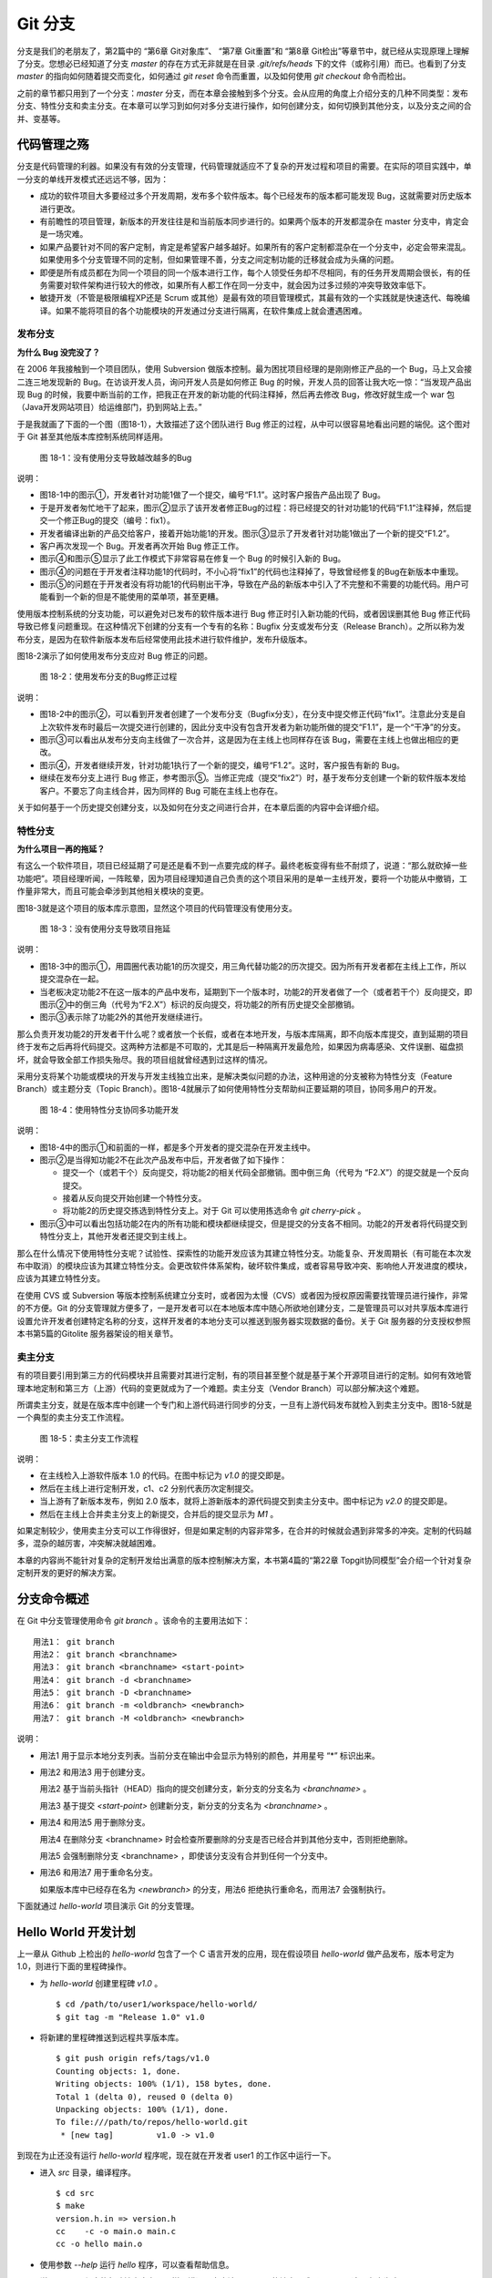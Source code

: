 Git 分支
********

分支是我们的老朋友了，第2篇中的 “第6章 Git对象库”、 “第7章 Git重置”和 “第8章 Git检出”等章节中，就已经从实现原理上理解了分支。您想必已经知道了分支 `master` 的存在方式无非就是在目录 `.git/refs/heads` 下的文件（或称引用）而已。也看到了分支 `master` 的指向如何随着提交而变化，如何通过 `git reset` 命令而重置，以及如何使用 `git checkout` 命令而检出。

之前的章节都只用到了一个分支：`master` 分支，而在本章会接触到多个分支。会从应用的角度上介绍分支的几种不同类型：发布分支、特性分支和卖主分支。在本章可以学习到如何对多分支进行操作，如何创建分支，如何切换到其他分支，以及分支之间的合并、变基等。

代码管理之殇
============

分支是代码管理的利器。如果没有有效的分支管理，代码管理就适应不了复杂的开发过程和项目的需要。在实际的项目实践中，单一分支的单线开发模式还远远不够，因为：

* 成功的软件项目大多要经过多个开发周期，发布多个软件版本。每个已经发布的版本都可能发现 Bug，这就需要对历史版本进行更改。

* 有前瞻性的项目管理，新版本的开发往往是和当前版本同步进行的。如果两个版本的开发都混杂在 master 分支中，肯定会是一场灾难。

* 如果产品要针对不同的客户定制，肯定是希望客户越多越好。如果所有的客户定制都混杂在一个分支中，必定会带来混乱。如果使用多个分支管理不同的定制，但如果管理不善，分支之间定制功能的迁移就会成为头痛的问题。

* 即便是所有成员都在为同一个项目的同一个版本进行工作，每个人领受任务却不尽相同，有的任务开发周期会很长，有的任务需要对软件架构进行较大的修改，如果所有人都工作在同一分支中，就会因为过多过频的冲突导致效率低下。

* 敏捷开发（不管是极限编程XP还是 Scrum 或其他）是最有效的项目管理模式，其最有效的一个实践就是快速迭代、每晚编译。如果不能将项目的各个功能模块的开发通过分支进行隔离，在软件集成上就会遭遇困难。

发布分支
--------

**为什么 Bug 没完没了？**

在 2006 年我接触到一个项目团队，使用 Subversion 做版本控制。最为困扰项目经理的是刚刚修正产品的一个 Bug，马上又会接二连三地发现新的 Bug。在访谈开发人员，询问开发人员是如何修正 Bug 的时候，开发人员的回答让我大吃一惊：“当发现产品出现 Bug 的时候，我要中断当前的工作，把我正在开发的新功能的代码注释掉，然后再去修改 Bug，修改好就生成一个 war 包（Java开发网站项目）给运维部门，扔到网站上去。”

于是我就画了下面的一个图（图18-1），大致描述了这个团队进行 Bug 修正的过程，从中可以很容易地看出问题的端倪。这个图对于 Git 甚至其他版本库控制系统同样适用。

.. figure:: images/git-harmony/branch-release-branch-question.png
   :scale: 80

   图 18-1：没有使用分支导致越改越多的Bug


说明：

* 图18-1中的图示①，开发者针对功能1做了一个提交，编号“F1.1”。这时客户报告产品出现了 Bug。

* 于是开发者匆忙地干了起来，图示②显示了该开发者修正Bug的过程：将已经提交的针对功能1的代码“F1.1”注释掉，然后提交一个修正Bug的提交（编号：fix1）。

* 开发者编译出新的产品交给客户，接着开始功能1的开发。图示③显示了开发者针对功能1做出了一个新的提交“F1.2”。

* 客户再次发现一个 Bug。开发者再次开始 Bug 修正工作。

* 图示④和图示⑤显示了此工作模式下非常容易在修复一个 Bug 的时候引入新的 Bug。

* 图示④的问题在于开发者注释功能1的代码时，不小心将“fix1”的代码也注释掉了，导致曾经修复的Bug在新版本中重现。

* 图示⑤的问题在于开发者没有将功能1的代码剔出干净，导致在产品的新版本中引入了不完整和不需要的功能代码。用户可能看到一个新的但是不能使用的菜单项，甚至更糟。

使用版本控制系统的分支功能，可以避免对已发布的软件版本进行 Bug 修正时引入新功能的代码，或者因误删其他 Bug 修正代码导致已修复问题重现。在这种情况下创建的分支有一个专有的名称：Bugfix 分支或发布分支（Release Branch）。之所以称为发布分支，是因为在软件新版本发布后经常使用此技术进行软件维护，发布升级版本。

图18-2演示了如何使用发布分支应对 Bug 修正的问题。

.. figure:: images/git-harmony/branch-release-branch-answer.png
   :scale: 80

   图 18-2：使用发布分支的Bug修正过程

说明：

* 图18-2中的图示②，可以看到开发者创建了一个发布分支（Bugfix分支），在分支中提交修正代码“fix1”。注意此分支是自上次软件发布时最后一次提交进行创建的，因此分支中没有包含开发者为新功能所做的提交“F1.1”，是一个“干净”的分支。

* 图示③可以看出从发布分支向主线做了一次合并，这是因为在主线上也同样存在该 Bug，需要在主线上也做出相应的更改。

* 图示④，开发者继续开发，针对功能1执行了一个新的提交，编号“F1.2”。这时，客户报告有新的 Bug。

* 继续在发布分支上进行 Bug 修正，参考图示⑤。当修正完成（提交“fix2”）时，基于发布分支创建一个新的软件版本发给客户。不要忘了向主线合并，因为同样的 Bug 可能在主线上也存在。

关于如何基于一个历史提交创建分支，以及如何在分支之间进行合并，在本章后面的内容中会详细介绍。

特性分支
--------

**为什么项目一再的拖延？**

有这么一个软件项目，项目已经延期了可是还是看不到一点要完成的样子。最终老板变得有些不耐烦了，说道：“那么就砍掉一些功能吧”。项目经理听闻，一阵眩晕，因为项目经理知道自己负责的这个项目采用的是单一主线开发，要将一个功能从中撤销，工作量非常大，而且可能会牵涉到其他相关模块的变更。

图18-3就是这个项目的版本库示意图，显然这个项目的代码管理没有使用分支。

.. figure:: images/git-harmony/branch-feature-branch-question.png
   :scale: 100

   图 18-3：没有使用分支导致项目拖延

说明：

* 图18-3中的图示①，用圆圈代表功能1的历次提交，用三角代替功能2的历次提交。因为所有开发者都在主线上工作，所以提交混杂在一起。

* 当老板决定功能2不在这一版本的产品中发布，延期到下一个版本时，功能2的开发者做了一个（或者若干个）反向提交，即图示②中的倒三角（代号为“F2.X”）标识的反向提交，将功能2的所有历史提交全部撤销。

* 图示③表示除了功能2外的其他开发继续进行。

那么负责开发功能2的开发者干什么呢？或者放一个长假，或者在本地开发，与版本库隔离，即不向版本库提交，直到延期的项目终于发布之后再将代码提交。这两种方法都是不可取的，尤其是后一种隔离开发最危险，如果因为病毒感染、文件误删、磁盘损坏，就会导致全部工作损失殆尽。我的项目组就曾经遇到过这样的情况。

采用分支将某个功能或模块的开发与开发主线独立出来，是解决类似问题的办法，这种用途的分支被称为特性分支（Feature Branch）或主题分支（Topic Branch）。图18-4就展示了如何使用特性分支帮助纠正要延期的项目，协同多用户的开发。

.. figure:: images/git-harmony/branch-feature-branch-answer.png
   :scale: 100

   图 18-4：使用特性分支协同多功能开发

说明：

* 图18-4中的图示①和前面的一样，都是多个开发者的提交混杂在开发主线中。

* 图示②是当得知功能2不在此次产品发布中后，开发者做了如下操作： 

  - 提交一个（或若干个）反向提交，将功能2的相关代码全部撤销。图中倒三角（代号为 “F2.X”）的提交就是一个反向提交。
  - 接着从反向提交开始创建一个特性分支。
  - 将功能2的历史提交拣选到特性分支上。对于 Git 可以使用拣选命令 `git cherry-pick` 。

* 图示③中可以看出包括功能2在内的所有功能和模块都继续提交，但是提交的分支各不相同。功能2的开发者将代码提交到特性分支上，其他开发者还提交到主线上。

那么在什么情况下使用特性分支呢？试验性、探索性的功能开发应该为其建立特性分支。功能复杂、开发周期长（有可能在本次发布中取消）的模块应该为其建立特性分支。会更改软件体系架构，破坏软件集成，或者容易导致冲突、影响他人开发进度的模块，应该为其建立特性分支。

在使用 CVS 或 Subversion 等版本控制系统建立分支时，或者因为太慢（CVS）或者因为授权原因需要找管理员进行操作，非常的不方便。Git 的分支管理就方便多了，一是开发者可以在本地版本库中随心所欲地创建分支，二是管理员可以对共享版本库进行设置允许开发者创建特定名称的分支，这样开发者的本地分支可以推送到服务器实现数据的备份。关于 Git 服务器的分支授权参照本书第5篇的Gitolite 服务器架设的相关章节。

卖主分支
--------

有的项目要引用到第三方的代码模块并且需要对其进行定制，有的项目甚至整个就是基于某个开源项目进行的定制。如何有效地管理本地定制和第三方（上游）代码的变更就成为了一个难题。卖主分支（Vendor Branch）可以部分解决这个难题。

所谓卖主分支，就是在版本库中创建一个专门和上游代码进行同步的分支，一旦有上游代码发布就检入到卖主分支中。图18-5就是一个典型的卖主分支工作流程。

.. figure:: images/git-harmony/branch-vendor-branch.png
   :scale: 100

   图 18-5：卖主分支工作流程
     
说明：

* 在主线检入上游软件版本 1.0 的代码。在图中标记为 `v1.0` 的提交即是。
* 然后在主线上进行定制开发，c1、c2 分别代表历次定制提交。
* 当上游有了新版本发布，例如 2.0 版本，就将上游新版本的源代码提交到卖主分支中。图中标记为 `v2.0` 的提交即是。
* 然后在主线上合并卖主分支上的新提交，合并后的提交显示为 `M1` 。

如果定制较少，使用卖主分支可以工作得很好，但是如果定制的内容非常多，在合并的时候就会遇到非常多的冲突。定制的代码越多，混杂的越厉害，冲突解决就越困难。

本章的内容尚不能针对复杂的定制开发给出满意的版本控制解决方案，本书第4篇的“第22章 Topgit协同模型”会介绍一个针对复杂定制开发的更好的解决方案。

分支命令概述
============

在 Git 中分支管理使用命令 `git branch` 。该命令的主要用法如下：

::

  用法1： git branch
  用法2： git branch <branchname>
  用法3： git branch <branchname> <start-point>
  用法4： git branch -d <branchname>
  用法5： git branch -D <branchname>
  用法6： git branch -m <oldbranch> <newbranch>
  用法7： git branch -M <oldbranch> <newbranch>

说明：

* 用法1 用于显示本地分支列表。当前分支在输出中会显示为特别的颜色，并用星号 “*” 标识出来。
* 用法2 和用法3 用于创建分支。

  用法2 基于当前头指针（HEAD）指向的提交创建分支，新分支的分支名为 `<branchname>` 。

  用法3 基于提交 `<start-point>` 创建新分支，新分支的分支名为 `<branchname>` 。

* 用法4 和用法5 用于删除分支。

  用法4 在删除分支 <branchname> 时会检查所要删除的分支是否已经合并到其他分支中，否则拒绝删除。

  用法5 会强制删除分支 <branchname> ，即使该分支没有合并到任何一个分支中。

* 用法6 和用法7 用于重命名分支。

  如果版本库中已经存在名为 `<newbranch>` 的分支，用法6 拒绝执行重命名，而用法7 会强制执行。

下面就通过 `hello-world` 项目演示 Git 的分支管理。

Hello World 开发计划
====================

上一章从 Github 上检出的 `hello-world` 包含了一个 C 语言开发的应用，现在假设项目 `hello-world` 做产品发布，版本号定为 1.0，则进行下面的里程碑操作。

* 为 `hello-world` 创建里程碑 `v1.0` 。

  ::

    $ cd /path/to/user1/workspace/hello-world/
    $ git tag -m "Release 1.0" v1.0

* 将新建的里程碑推送到远程共享版本库。

  ::

    $ git push origin refs/tags/v1.0
    Counting objects: 1, done.
    Writing objects: 100% (1/1), 158 bytes, done.
    Total 1 (delta 0), reused 0 (delta 0)
    Unpacking objects: 100% (1/1), done.
    To file:///path/to/repos/hello-world.git
     * [new tag]         v1.0 -> v1.0

到现在为止还没有运行 `hello-world` 程序呢，现在就在开发者 user1 的工作区中运行一下。

* 进入 `src` 目录，编译程序。

  ::

    $ cd src
    $ make
    version.h.in => version.h
    cc    -c -o main.o main.c
    cc -o hello main.o

* 使用参数 `--help` 运行 `hello` 程序，可以查看帮助信息。

  说明：hello 程序的帮助输出中有一个拼写错误，本应该是 `--help` 的地方写成了 `-help` 。这是有意为之。

  ::

    $ ./hello --help
    Hello world example v1.0
    Copyright Jiang Xin <jiangxin AT ossxp DOT com>, 2009.

    Usage:
        hello
                say hello to the world.

        hello <username>
                say hi to the user.

        hello -h, -help
                this help screen.

* 不带参数运行，向全世界问候。

  说明：最后一行显示版本为 “v1.0”，这显然是来自于新建立的里程碑 “v1.0” 。 
  
  ::

    $ ./hello
    Hello world.
    (version: v1.0)

* 执行命令的时候，后面添加用户名作为参数，则向该用户问候。

  说明：下面在运行 `hello` 的时候，显然出现了一个 Bug，即用户名中间如果出现了空格，输出的欢迎信息只包含了部分的用户名。这个 Bug 也是有意为之。

  ::

    $ ./hello Jiang Xin
    Hi, Jiang.
    (version: v1.0)

**新版本开发计划**

既然 1.0 版本已经发布了，现在是时候制订下一个版本 2.0 的开发计划了。计划如下：

* 多语种支持。

  为 `hello-world` 添加多语种支持，使得软件运行的时候能够使用中文或其他本地化语言进行问候。

* 用getopt进行命令行解析。

  对命令行参数解析框架进行改造，以便实现更灵活、更易扩展的命令行处理。在 1.0 版本中，程序内部解析命令行参数使用了简单的字符串比较，非常不灵活。从源文件 `src/main.c` 中可以看到当前实现的简陋和局限。

  ::

    $ git grep -n argv
    main.c:20:main(int argc, char **argv)
    main.c:24:    } else if ( strcmp(argv[1],"-h") == 0 ||
    main.c:25:                strcmp(argv[1],"--help") == 0 ) {
    main.c:28:        printf ("Hi, %s.\n", argv[1]);

最终决定由开发者 user2 负责多语种支持的功能，由开发者 user1 负责用getopt进行命令行解析的功能。

基于特性分支的开发
==================

有了前面“代码管理之殇”的铺垫，在领受任务之后，开发者 user1 和 user2 应该为自己负责的功能创建特性分支。

创建分支 user1/getopt
----------------------

开发者 user1 负责用getopt进行命令行解析的功能，因为这个功能用到 `getopt` 函数，于是将这个分支命名为 `user1/getopt` 。开发者 user1 使用 `git branch` 命令创建该特性分支。

* 确保是在开发者 user1 的工作区中。

  ::

    $ cd /path/to/user1/workspace/hello-world/

* 开发者 user1 基于当前 HEAD 创建分支 `user1/getopt` 。

  ::

    $ git branch user1/getopt


* 使用 `git branch` 创建分支，并不会自动切换。查看当前分支可以看到仍然工作在 `master` 分支（用星号 “*” 标识）中。

  ::

    $ git branch
    * master
      user1/getopt

* 执行 `git checkout` 命令切换到新分支上。

  ::

    $ git checkout user1/getopt
    Switched to branch 'user1/getopt'

* 再次查看分支列表，当前工作分支的标记符（星号）已经落在 `user1/getopt` 分支上。

  ::

    $ git branch
      master
    * user1/getopt

**分支的奥秘**

分支实际上是创建在目录 `.git/refs/heads` 下的引用，版本库初始时创建的 `master` 分支就是在该目录下。在第2篇“Git重置”的章节中，已经介绍过 master 分支的实现，实际上这也是所有分支的实现方式。

* 查看一下目录 `.git/refs/heads` 目录下的引用。

  可以在该目录下看到 `master` 文件，和一个 `user1` 目录。而在 `user1` 目录下是文件 `getopt` 。

  ::

    $ ls -F .git/refs/heads/
    master  user1/
    $ ls -F .git/refs/heads/user1/
    getopt

* 引用文件 `.git/refs/heads/user1/getopt` 记录的是一个提交ID。

  ::

    $ cat .git/refs/heads/user1/getopt 
    ebcf6d6b06545331df156687ca2940800a3c599d

* 因为分支 `user1/getopt` 是基于头指针 HEAD 创建的，因此当前该分支和 `master` 分支指向是一致的。

  ::

    $ cat .git/refs/heads/master 
    ebcf6d6b06545331df156687ca2940800a3c599d

* 当前的工作分支为 `user1/getopt` ，记录在头指针文件 `.git/HEAD` 中。

  切换分支命令 `git checkout` 对文件 `.git/HEAD` 的内容进行更新。可以参照第2篇“第8章 Git检出”的相关章节。

  ::

    $ cat .git/HEAD 
    ref: refs/heads/user1/getopt

创建分支 user2/i18n
--------------------------------

开发者 user2 要完成多语种支持的工作任务，于是决定将分支定名为 `user2/i18n` 。每一次创建分支通常都需要完成以下两个工作：

1. 创建分支：执行 `git branch <branchname>` 命令创建新分支。
2. 切换分支：执行 `git checkout <branchname>` 命令切换到新分支。

有没有简单的操作，在创建分支后立即切换到新分支上呢？有的，Git 提供了这样一个命令，能够将上述两条命令所执行的操作一次性完成。用法如下：

::

  用法： git checkout -b <new_branch> [<start_point>]

即检出命令 `git checkout` 通过参数 `-b <new_branch>` 实现了创建分支和切换分支两个动作的合二为一。下面开发者 user2 就使用 `git checkout` 命令来创建分支。

* 进入到开发者 user2 的工作目录，并和上游同步一次。

  ::

    $ cd /path/to/user2/workspace/hello-world/
    $ git pull
    remote: Counting objects: 1, done.
    remote: Total 1 (delta 0), reused 0 (delta 0)
    Unpacking objects: 100% (1/1), done.
    From file:///path/to/repos/hello-world
     * [new tag]         v1.0       -> v1.0
    Already up-to-date.

* 执行 `git checkout -b` 命令，创建并切换到新分支 `user2/i18n` 上。

  ::

    $ git checkout -b user2/i18n
    Switched to a new branch 'user2/i18n'

* 查看本地分支列表，会看到已经切换到 `user2/i18n` 分支上了。

  ::

    $ git branch
      master
    * user2/i18n

开发者 user1 完成功能开发
--------------------------

开发者 user1 开始在 `user1/getopt` 分支中工作，重构 `hello-world` 中的命令行参数解析的代码。重构时采用 `getopt_long` 函数。

您可以试着更改，不过在 `hello-world` 中已经保存了一份改好的代码，可以直接检出。

* 确保是在 user1 的工作区中。

  ::

    $ cd /path/to/user1/workspace/hello-world/

* 执行下面的命令，用里程碑 `jx/v2.0` 标记的内容（已实现用getopt进行命令行解析的功能）替换暂存区和工作区。

  下面的 `git checkout` 命令的最后是一个点 “.” ，因此检出只更改了暂存区和工作区，而没有修改头指针。

  ::

    $ cd /path/to/user1/workspace/hello-world/
    $ git checkout jx/v2.0 -- .


* 查看状态，会看到分支仍保持为 `user1/getopt` ，但文件 `src/main.c` 被修改了。

  ::

    $ git status 
    # On branch user1/getopt
    # Changes to be committed:
    #   (use "git reset HEAD <file>..." to unstage)
    #
    #       modified:   src/main.c
    #

* 比较暂存区和HEAD的文件差异，可以看到为实现用getopt进行命令行解析功能而对代码的改动。

  ::

    $ git diff --cached
    diff --git a/src/main.c b/src/main.c
    index 6ee936f..fa5244a 100644
    --- a/src/main.c
    +++ b/src/main.c
    @@ -1,4 +1,6 @@
     #include <stdio.h>
    +#include <getopt.h>
    +
     #include "version.h"
     
     int usage(int code)
    @@ -19,15 +21,44 @@ int usage(int code)
     int
     main(int argc, char **argv)
     {
    -    if (argc == 1) {
    +    int c;
    +    char *uname = NULL;
    +
    +    while (1) {
    +        int option_index = 0;
    +        static struct option long_options[] = {
    +            {"help", 0, 0, 'h'},
    +            {0, 0, 0, 0}
    +        };
    ...

* 开发者 user1 提交代码，完成开发任务。

  ::

    $ git commit -m "Refactor: use getopt_long for arguments parsing."
    [user1/getopt 0881ca3] Refactor: use getopt_long for arguments parsing.
     1 files changed, 36 insertions(+), 5 deletions(-)

* 提交完成之后，可以看到这时 user1/getopt 分支和 master 分支的指向不同了。

  ::

    $ git rev-parse user1/getopt master
    0881ca3f62ddadcddec08bd9f2f529a44d17cfbf
    ebcf6d6b06545331df156687ca2940800a3c599d

* 编译运行 `hello-world` 。

  注意输出中的版本号显示。

  ::

    $ cd src
    $ make clean
    rm -f hello main.o version.h
    $ make
    version.h.in => version.h
    cc    -c -o main.o main.c
    cc -o hello main.o
    $ ./hello 
    Hello world.
    (version: v1.0-1-g0881ca3)

将 user1/getopt 分支合并到主线
-------------------------------

既然开发者 user1 负责的功能开发完成了，那就合并到开发主线 `master` 上吧，这样测试团队（如果有的话）就可以基于开发主线 `master` 进行软件集成和测试了。

* 为将分支合并到主线，首先 user1 将工作区切换到主线，即 master 分支。

  ::

    $ git checkout master
    Switched to branch 'master'

* 然后执行 `git merge` 命令以合并 `user1/getopt` 分支。

  ::

    $ git merge user1/getopt
    Updating ebcf6d6..0881ca3
    Fast-forward
     src/main.c |   41 ++++++++++++++++++++++++++++++++++++-----
     1 files changed, 36 insertions(+), 5 deletions(-)

* 本次合并非常的顺利，实际上合并后 `master` 分支和 `user1/getopt` 指向同一个提交。

  这是因为合并前的 `master` 分支的提交就是 `usr1/getopt` 分支的父提交，所以此次合并相当于分支 `master` 重置到 `user1/getopt` 分支。

  ::

    $ git rev-parse user1/getopt master
    0881ca3f62ddadcddec08bd9f2f529a44d17cfbf
    0881ca3f62ddadcddec08bd9f2f529a44d17cfbf

* 当前本地 `master` 分支比远程共享版本库的 `master` 分支领先一个提交。

  可以从状态信息中看到本地分支和远程分支的跟踪关系。

  ::

    $ git status
    # On branch master
    # Your branch is ahead of 'origin/master' by 1 commit.
    #
    nothing to commit (working directory clean)

* 执行推送操作，完成本地分支向远程分支的同步。

  ::

    $ git push
    Counting objects: 7, done.
    Delta compression using up to 2 threads.
    Compressing objects: 100% (4/4), done.
    Writing objects: 100% (4/4), 689 bytes, done.
    Total 4 (delta 3), reused 0 (delta 0)
    Unpacking objects: 100% (4/4), done.
    To file:///path/to/repos/hello-world.git
       ebcf6d6..0881ca3  master -> master

* 删除 `user1/getopt` 分支。

  既然特性分支 `user1/getopt` 已经合并到主线上了，那么该分支已经完成了历史使命，可以放心地将其删除。

  ::

    $ git branch -d user1/getopt
    Deleted branch user1/getopt (was 0881ca3).


开发者 user2 对多语种支持功能有些犯愁，需要多花些时间，那么就先不等他了。

基于发布分支的开发
==================

用户在使用 1.0 版的 `hello-word` 过程中发现了两个错误，报告给项目组。

* 第一个问题是：帮助信息中出现文字错误。本应该写为 “--help” 却写成了 “-help”。

* 第二个问题是：当执行 `hello-world` 的程序，提供带空格的用户名时，问候语中显示的是不完整的用户名。

  例如执行 “./hello Jiang Xin”，本应该输出 “Hi, Jiang Xin.”，却只输出了 “Hi, Jiang.”。

为了能够及时修正 1.0 版本中存在的这两个 Bug，将这两个 Bug 的修正工作分别交给两个开发者 user1 和 user2 完成。

* 开发者 user1 负责修改文字错误的 Bug。
* 开发者 user2 负责修改显示用户名不完整的 bug。

现在版本库中 `master` 分支相比 1.0 发布时添加了新功能代码，即开发者 user1 推送的用getopt进行命令行解析相关代码。如果基于 `master` 分支对用户报告的两个 Bug 进行修改，就会引入尚未经过测试、可能不稳定的新功能的代码。在之前“代码管理之殇”中介绍的发布分支，恰恰适用于此场景。

创建发布分支
-------------

要想解决在 1.0 版本中发现的 Bug，就需要基于 1.0 发行版的代码创建发布分支。

* 软件 `hello-world` 的 1.0 发布版在版本库中有一个里程碑相对应。

  ::

    $ cd /path/to/user1/workspace/hello-world/
    $ git tag -n1 -l v*
    v1.0            Release 1.0

* 基于里程碑 `v1.0` 创建发布分支 `hello-1.x` 。

  注：使用了 `git checkout` 命令创建分支，最后一个参数 `v1.0` 是新分支 `hello-1.x` 创建的基准点。如果没有里程碑，使用提交ID也是一样。

  ::

    $ git checkout -b hello-1.x v1.0
    Switched to a new branch 'hello-1.x'

* 用 `git rev-parse` 命令可以看到 `hello-1.x` 分支对应的提交ID和里程碑 `v1.0` 指向的提交一致，但是和 `master` 不一样。

  提示：因为里程碑 v1.0 是一个包含提交说明的里程碑，因此为了显示其对应的提交ID，使用了特别的记法 “v1.0^{}”。

  ::

    $ git rev-parse hello-1.x v1.0^{} master
    ebcf6d6b06545331df156687ca2940800a3c599d
    ebcf6d6b06545331df156687ca2940800a3c599d
    0881ca3f62ddadcddec08bd9f2f529a44d17cfbf

* 开发者 user1 将分支 `hello-1.x` 推送到远程共享版本库，因为开发者 user2 修改 bug 时也要用到该分支。

  ::

    $ git push origin hello-1.x
    Total 0 (delta 0), reused 0 (delta 0)
    To file:///path/to/repos/hello-world.git
     * [new branch]      hello-1.x -> hello-1.x

* 开发者 user2 从远程共享版本库获取新的分支。

  开发者 user2 执行 `git fetch` 命令，将远程共享版本库的新分支 `hello-1.x` 复制到本地引用 `origin/hello-1.x` 上。

  ::

    $ cd /path/to/user2/workspace/hello-world/
    $ git fetch
    From file:///path/to/repos/hello-world
     * [new branch]      hello-1.x  -> origin/hello-1.x

* 开发者 user2 切换到 hello-1.x 分支。

  本地引用 `origin/hello-1.x` 称为远程分支，第19章将专题介绍。该远程分支不能直接检出，而是需要基于该远程分支创建本地分支。第19章会介绍一个更为简单的基于远程分支建立本地分支的方法，本例先用标准的方法建立分支。

  ::

    $ git checkout -b hello-1.x origin/hello-1.x
    Branch hello-1.x set up to track remote branch hello-1.x from origin.
    Switched to a new branch 'hello-1.x'

开发者 user1 工作在发布分支
---------------------------

开发者 user1 修改帮助信息中的文字错误。

* 编辑文件 `src/main.c` ，将 “-help” 字符串修改为 “--help” 。

  ::

    $ cd /path/to/user1/workspace/hello-world/
    $ vi src/main.c
    ...

* 开发者 user1 的改动可以从下面的差异比较中看到。

  ::

    $ git diff
    diff --git a/src/main.c b/src/main.c
    index 6ee936f..e76f05e 100644
    --- a/src/main.c
    +++ b/src/main.c
    @@ -11,7 +11,7 @@ int usage(int code)
                "            say hello to the world.\n\n"
                "    hello <username>\n"
                "            say hi to the user.\n\n"
    -           "    hello -h, -help\n"
    +           "    hello -h, --help\n"
                "            this help screen.\n\n", _VERSION);
         return code;
     }
        
* 执行提交。

  ::

    $ git add -u
    $ git commit -m "Fix typo: -help to --help."
    [hello-1.x b56bb51] Fix typo: -help to --help.
     1 files changed, 1 insertions(+), 1 deletions(-)

* 推送到远程共享版本库。

  ::

    $ git push
    Counting objects: 7, done.
    Delta compression using up to 2 threads.
    Compressing objects: 100% (4/4), done.
    Writing objects: 100% (4/4), 349 bytes, done.
    Total 4 (delta 3), reused 0 (delta 0)
    Unpacking objects: 100% (4/4), done.
    To file:///path/to/repos/hello-world.git
       ebcf6d6..b56bb51  hello-1.x -> hello-1.x

开发者 user2 工作在发布分支
---------------------------

开发者 user2 针对问候时用户名显示不全的 Bug 进行更改。

* 进入开发者 user2 的工作区，并确保工作在 `hello-1.x` 分支中。

  ::

    $ cd /path/to/user2/workspace/hello-world/
    $ git checkout hello-1.x

* 编辑文件 `src/main.c` ，修改代码中的 Bug。

  ::

    $ vi src/main.c

* 实际上在 `hello-world` 版本库中包含了我的一份修改，可以看看和您的更改是否一致。

  下面的命令将我对此 Bug 的修改保存为一个补丁文件。

  ::

    $ git format-patch jx/v1.1..jx/v1.2 
    0001-Bugfix-allow-spaces-in-username.patch

* 应用我对此Bug的改动补丁。

  如果您已经自己完成了修改，可以先执行 `git stash` 保存自己的修改进度，然后执行下面的命令应用补丁文件。当应用完补丁后，再执行 `git stash pop` 将您的改动合并到工作区。如果我们的改动一致（英雄所见略同），将不会有冲突。

  ::

    $ patch -p1 < 0001-Bugfix-allow-spaces-in-username.patch
    patching file src/main.c

* 看看代码的改动吧。

  ::

    $ git diff
    diff --git a/src/main.c b/src/main.c
    index 6ee936f..f0f404b 100644
    --- a/src/main.c
    +++ b/src/main.c
    @@ -19,13 +19,20 @@ int usage(int code)
     int
     main(int argc, char **argv)
     {
    +    char **p = NULL;
    +
         if (argc == 1) {
             printf ("Hello world.\n");
         } else if ( strcmp(argv[1],"-h") == 0 ||
                     strcmp(argv[1],"--help") == 0 ) {
                     return usage(0);
         } else {
    -        printf ("Hi, %s.\n", argv[1]);
    +        p = &argv[1];
    +        printf ("Hi,");
    +        do {
    +            printf (" %s", *p);
    +        } while (*(++p));
    +        printf (".\n");
         }
     
         printf( "(version: %s)\n", _VERSION );

* 本地测试一下改进后的软件，看看 Bug 是否已经被改正。如果运行结果能显示出完整的用户名，则 Bug 成功修正。

  ::

    $ cd src/
    $ make
    version.h.in => version.h
    cc    -c -o main.o main.c
    cc -o hello main.o
    $ ./hello Jiang Xin
    Hi, Jiang Xin.
    (version: v1.0-dirty)

* 提交代码。

  ::

    $ git add -u
    $ git commit -m "Bugfix: allow spaces in username."
    [hello-1.x e64f3a2] Bugfix: allow spaces in username.
     1 files changed, 8 insertions(+), 1 deletions(-)

开发者 user2 合并推送
---------------------------

开发者 user2 在本地版本库完成提交后，不要忘记向远程共享版本库进行推送。但在推送分支 `hello-1.x` 时开发者 user2 没有开发者 user1 那么幸运，因为此时远程共享版本库的 `hello-1.x` 分支已经被开发者 user1 推送过一次，因此开发者 user2 在推送过程中会遇到非快进式推送问题。

::

  $ git push
  To file:///path/to/repos/hello-world.git
   ! [rejected]        hello-1.x -> hello-1.x (non-fast-forward)
  error: failed to push some refs to 'file:///path/to/repos/hello-world.git'
  To prevent you from losing history, non-fast-forward updates were rejected
  Merge the remote changes (e.g. 'git pull') before pushing again.  See the
  'Note about fast-forwards' section of 'git push --help' for details.

就像在“第15章 Git协议和工作协同”一章中介绍的那样，开发者 user2 需要执行一个拉回操作，将远程共享服务器的改动获取到本地并和本地提交进行合并。

::

  $ git pull
  remote: Counting objects: 7, done.
  remote: Compressing objects: 100% (4/4), done.
  remote: Total 4 (delta 3), reused 0 (delta 0)
  Unpacking objects: 100% (4/4), done.
  From file:///path/to/repos/hello-world
     ebcf6d6..b56bb51  hello-1.x  -> origin/hello-1.x
  Auto-merging src/main.c
  Merge made by recursive.
   src/main.c |    2 +-
   1 files changed, 1 insertions(+), 1 deletions(-)

通过显示分支图的方式查看日志，可以看到在执行 `git pull` 操作后发生了合并。

::

  $ git log --graph --oneline
  *   8cffe5f Merge branch 'hello-1.x' of file:///path/to/repos/hello-world into hello-1.x
  |\  
  | * b56bb51 Fix typo: -help to --help.
  * | e64f3a2 Bugfix: allow spaces in username.
  |/  
  * ebcf6d6 blank commit for GnuPG-signed tag test.
  * 8a9f3d1 blank commit for annotated tag test.
  * 60a2f4f blank commit.
  * 3e6070e Show version.
  * 75346b3 Hello world initialized.

现在开发者 user2 可以将合并后的本地版本库中的提交推送给远程共享版本库了。

::

  $ git push
  Counting objects: 14, done.
  Delta compression using up to 2 threads.
  Compressing objects: 100% (8/8), done.
  Writing objects: 100% (8/8), 814 bytes, done.
  Total 8 (delta 6), reused 0 (delta 0)
  Unpacking objects: 100% (8/8), done.
  To file:///path/to/repos/hello-world.git
     b56bb51..8cffe5f  hello-1.x -> hello-1.x

发布分支的提交合并到主线
----------------------------

当开发者 user1 和 user2 都相继在 `hello-1.x` 分支将相应的 Bug 修改完后，就可以从 `hello-1.x` 分支中编译新的软件产品交给客户使用了。接下来别忘了在主线 `master` 分支也做出同样的更改，因为在 `hello-1.x` 分支修改的Bug同样也存在于主线 `master` 分支中。

使用 Git 提供的拣选命令，就可以直接将发布分支上进行的Bug修正合并到主线上。下面就以开发者 user2 的身份进行操作。

* 进入 user2 工作区并切换到 master 分支。

  ::

    $ cd /path/to/user2/workspace/hello-world/
    $ git checkout master

* 从远程共享版本库同步 master 分支。

  同步后本地 `master` 分支包含了开发者 user1 提交的命令行参数解析重构的代码。

  ::

    $ git pull
    remote: Counting objects: 7, done.
    remote: Compressing objects: 100% (4/4), done.
    remote: Total 4 (delta 3), reused 0 (delta 0)
    Unpacking objects: 100% (4/4), done.
    From file:///path/to/repos/hello-world
       ebcf6d6..0881ca3  master     -> origin/master
    Updating ebcf6d6..0881ca3
    Fast-forward
     src/main.c |   41 ++++++++++++++++++++++++++++++++++++-----
     1 files changed, 36 insertions(+), 5 deletions(-)


* 查看分支 `hello-1.x` 的日志，确认要拣选的提交ID。

  从下面的日志可以看出分支 `hello-1.x` 的最新提交是一个合并提交，而要拣选的提交分别是其第一个父提交和第二个父提交，可以分别用 “hello-1.x^1” 和 “hello-1.x^2” 表示。

  ::

    $ git log -3 --graph --oneline hello-1.x
    *   8cffe5f Merge branch 'hello-1.x' of file:///path/to/repos/hello-world into hello-1.x
    |\  
    | * b56bb51 Fix typo: -help to --help.
    * | e64f3a2 Bugfix: allow spaces in username.
    |/  

* 执行拣选操作。先将开发者 user2 提交的修正代码拣选到当前分支（即主线）。

  拣选操作遇到了冲突，见下面的命令输出。

  ::

    $  git cherry-pick hello-1.x^1
    Automatic cherry-pick failed.  After resolving the conflicts,
    mark the corrected paths with 'git add <paths>' or 'git rm <paths>'
    and commit the result with: 

            git commit -c e64f3a216d346669b85807ffcfb23a21f9c5c187

* 拣选操作发生冲突，通过查看状态可以看到是在文件 `src/main.c` 上发生了冲突。

  ::

    $ git status
    # On branch master
    # Unmerged paths:
    #   (use "git reset HEAD <file>..." to unstage)
    #   (use "git add/rm <file>..." as appropriate to mark resolution)
    #
    #       both modified:      src/main.c
    #
    no changes added to commit (use "git add" and/or "git commit -a")

**冲突发生的原因**

为什么发生了冲突呢？这是因为拣选 `hello-1.x` 分支上的一个提交到 `master` 分支时，因为两个甚至多个提交在重叠的位置更改代码所致。通过下面的命令可以看到到底是哪些提交引起的冲突。

::

  $ git log master...hello-1.x^1
  commit e64f3a216d346669b85807ffcfb23a21f9c5c187
  Author: user2 <user2@moon.ossxp.com>
  Date:   Sun Jan 9 13:11:19 2011 +0800

      Bugfix: allow spaces in username.

  commit 0881ca3f62ddadcddec08bd9f2f529a44d17cfbf
  Author: user1 <user1@sun.ossxp.com>
  Date:   Mon Jan 3 22:44:52 2011 +0800

      Refactor: use getopt_long for arguments parsing.

可以看出引发冲突的提交一个是当前工作分支 `master` 上的最新提交，即开发者 user1 的重构命令行参数解析的提交，而另外一个引发冲突的是要拣选的提交，即开发者 user2 针对用户名显示不全所做的错误修正提交。一定是因为这两个提交的更改发生了重叠导致了冲突的发生。下面就来解决冲突。

**冲突解决**

冲突解决可以使用图形界面工具，不过对于本例直接编辑冲突文件，手工进行冲突解决也很方便。打开文件 `src/main.c` 就可以看到发生冲突的区域都用特有的标记符标识出来，参见表18-1中左侧一列中的内容。


表 18-1：冲突解决前后对照

+----------------------------------------------------------------+----------------------------------------------------------------+
| 冲突文件 src/main.c 标识出的冲突内容                           | 冲突解决后的内容对照                                           |
+================================================================+================================================================+
|::                                                              |::                                                              |
|                                                                |                                                                |
|  21 int                                                        |  21 int                                                        |
|  22 main(int argc, char **argv)                                |  22 main(int argc, char **argv)                                |
|  23 {                                                          |  23 {                                                          |
|  24 <<<<<<< HEAD                                               |                                                                |
|  25     int c;                                                 |  24     int c;                                                 |
|  26     char *uname = NULL;                                    |  25     char **p = NULL;                                       |
|  27                                                            |  26                                                            |
|  28     while (1) {                                            |  27     while (1) {                                            |
|  29         int option_index = 0;                              |  28         int option_index = 0;                              |
|  30         static struct option long_options[] = {            |  29         static struct option long_options[] = {            |
|  31             {"help", 0, 0, 'h'},                           |  30             {"help", 0, 0, 'h'},                           |
|  32             {0, 0, 0, 0}                                   |  31             {0, 0, 0, 0}                                   |
|  33         };                                                 |  32         };                                                 |
|  34                                                            |  33                                                            |
|  35         c = getopt_long(argc, argv, "h",                   |  34         c = getopt_long(argc, argv, "h",                   |
|  36                         long_options, &option_index);      |  35                         long_options, &option_index);      |
|  37         if (c == -1)                                       |  36         if (c == -1)                                       |
|  38            break;                                          |  37            break;                                          |
|  39                                                            |  38                                                            |
|  40         switch (c) {                                       |  39         switch (c) {                                       |
|  41         case 'h':                                          |  40         case 'h':                                          |
|  42             return usage(0);                               |  41             return usage(0);                               |
|  43         default:                                           |  42         default:                                           |
|  44             return usage(1);                               |  43             return usage(1);                               |
|  45         }                                                  |  44         }                                                  |
|  46     }                                                      |  45     }                                                      |
|  47                                                            |  46                                                            |
|  48     if (optind < argc) {                                   |  47     if (optind < argc) {                                   |
|  49         uname = argv[optind];                              |  48         p = &argv[optind];                                 |
|  50     }                                                      |  49     }                                                      |
|  51                                                            |  50                                                            |
|  52     if (uname == NULL) {                                   |  51     if (p == NULL || *p == NULL) {                         |
|  53 =======                                                    |                                                                |
|  54     char **p = NULL;                                       |                                                                |
|  55                                                            |                                                                |
|  56     if (argc == 1) {                                       |                                                                |
|  57 >>>>>>> e64f3a2... Bugfix: allow spaces in username.       |                                                                |
|  58         printf ("Hello world.\n");                         |  52         printf ("Hello world.\n");                         |
|  59     } else {                                               |  53     } else {                                               |
|  60 <<<<<<< HEAD                                               |                                                                |
|  61         printf ("Hi, %s.\n", uname);                       |                                                                |
|  62 =======                                                    |                                                                |
|  63         p = &argv[1];                                      |                                                                |
|  64         printf ("Hi,");                                    |  54         printf ("Hi,");                                    |
|  65         do {                                               |  55         do {                                               |
|  66             printf (" %s", *p);                            |  56             printf (" %s", *p);                            |
|  67         } while (*(++p));                                  |  57         } while (*(++p));                                  |
|  68         printf (".\n");                                    |  58         printf (".\n");                                    |
|  69 >>>>>>> e64f3a2... Bugfix: allow spaces in username.       |                                                                |
|  70     }                                                      |  59     }                                                      |
|  71                                                            |  60                                                            |
|  72     printf( "(version: %s)\n", _VERSION );                 |  61     printf( "(version: %s)\n", _VERSION );                 |
|  73     return 0;                                              |  62     return 0;                                              |
|  74 }                                                          |  63 }                                                          |
+----------------------------------------------------------------+----------------------------------------------------------------+

在文件 `src/main.c` 冲突内容中，第25-52行及第61行是 `master` 分支中由开发者 user1 重构命令行解析时提交的内容，而第54-56 行及第63-68行则是分支 `hello-1.x` 中由开发者 user2 提交的修正用户名显示不全的Bug的相应代码。

表18-1右侧的一列则是冲突解决后的内容。为了和冲突前的内容相对照，重新进行了排版，并对差异内容进行加粗显示。您可以参照完成冲突解决。

将手动编辑完成的文件 `src/main.c` 添加到暂存区才真正地完成了冲突解决。

::

  $ git add src/main.c

因为是拣选操作，提交时最好重用所拣选提交的提交说明和作者信息，而且也省下了自己写提交说明的麻烦。使用下面的命令完成提交操作。

::

  $ git commit -C hello-1.x^1
  [master 10765a7] Bugfix: allow spaces in username.
   1 files changed, 8 insertions(+), 4 deletions(-)

接下来再将开发者 user1 在分支 `hello-1.x` 中的提交也拣选到当前分支。所拣选的提交非常简单，不过是修改了提交说明中的文字错误而已，拣选操作也不会引发异常，直接完成。

::

  $ git cherry-pick hello-1.x^2
  Finished one cherry-pick.
  [master d81896e] Fix typo: -help to --help.
   Author: user1 <user1@sun.ossxp.com>
   1 files changed, 1 insertions(+), 1 deletions(-)

现在通过日志可以看到 `master` 分支已经完成了对已知 Bug 的修复。

::

  $ git log -3 --graph --oneline
  * d81896e Fix typo: -help to --help.
  * 10765a7 Bugfix: allow spaces in username.
  * 0881ca3 Refactor: use getopt_long for arguments parsing.

查看状态可以看到当前的工作分支相对于远程服务器有两个新提交。

::

  $ git status
  # On branch master
  # Your branch is ahead of 'origin/master' by 2 commits.
  #
  nothing to commit (working directory clean)

执行推送命令将本地 `master` 分支同步到远程共享版本库。

::

  $ git push
  Counting objects: 11, done.
  Delta compression using up to 2 threads.
  Compressing objects: 100% (8/8), done.
  Writing objects: 100% (8/8), 802 bytes, done.
  Total 8 (delta 6), reused 0 (delta 0)
  Unpacking objects: 100% (8/8), done.
  To file:///path/to/repos/hello-world.git
     0881ca3..d81896e  master -> master

分支变基
=========

完成 user2/i18n 特性分支的开发
---------------------------------

开发者 user2 针对多语种开发的工作任务还没有介绍呢，在最后就借着“实现”这个稍微复杂的功能来学习一下 Git 分支的变基操作。

* 进入 user2 的工作区，并切换到 `user2/i18n` 分支。

  ::

    $ cd /path/to/user2/workspace/hello-world/
    $ git checkout user2/i18n
    Switched to branch 'user2/i18n'

* 使用 `gettext` 为软件添加多语言支持。您可以尝试实现该功能。不过在 `hello-world` 中已经保存了一份实现该功能的代码（见里程碑 `jx/v1.0-i18n` ），可以直接拿过来用。

* 里程碑 `jx/v1.0-i18n` 最后的两个提交实现了多语言支持功能。

  ::

    $ git log --oneline -2 --stat jx/v1.0-i18n
    ade873c Translate for Chinese.
     src/locale/zh_CN/LC_MESSAGES/helloworld.po |   30 +++++++++++++++++++++------
     1 files changed, 23 insertions(+), 7 deletions(-)
    0831248 Add I18N support.
     src/Makefile                               |   21 +++++++++++-
     src/locale/helloworld.pot                  |   46 ++++++++++++++++++++++++++++
     src/locale/zh_CN/LC_MESSAGES/helloworld.po |   46 ++++++++++++++++++++++++++++
     src/main.c                                 |   18 ++++++++--
     4 files changed, 125 insertions(+), 6 deletions(-)

* 可以通过拣选命令将这两个提交拣选到 `user2/i18n` 分支中，相当于在分支 `user2/i18n` 中实现了多语言支持的开发。

  ::

    $ git cherry-pick jx/v1.0-i18n~1
    ...
    $ git cherry-pick jx/v1.0-i18n
    ...

* 看看当前分拣选后的日志。

  ::

    $ git log --oneline -2 
    7acb3e8 Translate for Chinese.
    90d873b Add I18N support.

* 为了测试刚刚“开发”完成的多语言支持功能，先对源码执行编译。

  ::

    $ cd src 
    $ make
    version.h.in => version.h
    cc    -c -o main.o main.c
    msgfmt -o locale/zh_CN/LC_MESSAGES/helloworld.mo locale/zh_CN/LC_MESSAGES/helloworld.po
    cc -o hello main.o

* 查看帮助信息，会发现帮助信息已经本地化。

  注意：帮助信息中仍然有文字错误， `--help` 误写为 `-help` 。

  ::

    $ ./hello --help
    Hello world 示例 v1.0-2-g7acb3e8
    版权所有 蒋鑫 <jiangxin AT ossxp DOT com>, 2009

    用法:
        hello
                世界你好。

        hello <username>
                向用户问您好。

        hello -h, -help
                显示本帮助页。

* 不带用户名运行 `hello` ，也会输出中文。

  ::

    $ ./hello
    世界你好。
    (version: v1.0-2-g7acb3e8)

* 带用户名运行 `hello` ，会向用户问候。

  注意：程序仍然存在只显示部分用户名的问题。

  ::

    $ ./hello Jiang Xin
    您好, Jiang.
    (version: v1.0-2-g7acb3e8)

* 推送分支 `user2/i18n` 到远程共享服务器。

  推送该特性分支的目的并非是与他人在此分支上协同工作，主要只是为了进行数据备份。

  ::

    $ git push origin user2/i18n 
    Counting objects: 21, done.
    Delta compression using up to 2 threads.
    Compressing objects: 100% (13/13), done.
    Writing objects: 100% (17/17), 2.91 KiB, done.
    Total 17 (delta 6), reused 1 (delta 0)
    Unpacking objects: 100% (17/17), done.
    To file:///path/to/repos/hello-world.git
     * [new branch]      user2/i18n -> user2/i18n

分支 user2/i18n 变基
---------------------------------

在测试刚刚完成的具有多语种支持功能的 `hello-world` 时，之前改正的两个 Bug 又重现了。这并不奇怪，因为分支 `user2/i18n` 基于 `master` 分支创建的时候，这两个 Bug 还没有发现呢，更不要说改正了。

在最早刚刚创建 `user2/i18n` 分支时，版本库的结构非常简单，如图18-6所示。

.. figure:: images/git-harmony/branch-i18n-initial.png
   :scale: 100

   图 18-6：分支 user2/i18n 创建初始版本库分支状态
     
但是当前 `master` 分支中不但包含了对两个 Bug 的修正，还包含了开发者 user1 调用 getopt 对命令行参数解析进行的代码重构。图18-7显示的是当前版本库 `master` 分支和 `user2/i18n` 分支的关系图。

.. figure:: images/git-harmony/branch-i18n-complete.png
   :scale: 100

   图 18-7：当前版本库分支示意图
     
开发者 user2 要将分支 `user2/i18n` 中的提交合并到主线 `master` 中，可以采用上一节介绍的分支合并操作。如果执行分支合并操作，版本库的状态将会如图18-8所示：

.. figure:: images/git-harmony/branch-i18n-merge.png
   :scale: 100

   图 18-8：使用分支合并时版本库分支状态
     
这样操作有利有弊。有利的一面是开发者在 `user2/i18n` 分支中的提交不会发生改变，这一点对于提交已经被他人共享时很重要。再有因为 `user2/i18n` 分支是基于 `v1.0` 创建的，这样可以很容易将多语言支持功能添加到 1.0 版本的 `hello-world` 中。不过这些对于本项目来说都不重要。至于不利的一面，就是这样的合并操作会产生三个提交（包括一个合并提交），对于要对提交进行审核的项目团队来说增加了代码审核的负担。因此很多项目在特性分支合并到开发主线的时候，都不推荐使用合并操作，而是使用变基操作。如果执行变基操作，版本库相关分支的关系图如图18-9所示。

.. figure:: images/git-harmony/branch-i18n-rebase-complete.png
   :scale: 100

   图 18-9：使用变基操作版本库分支状态
     
很显然，采用变基操作的分支关系图要比采用合并操作的简单多了，看起来更像是集中式版本控制系统特有的顺序提交。因为减少了一个提交，也会减轻代码审核的负担。

下面开发者 user2 就通过变基操作将特性分支 `user2/i18n` 合并到主线。

* 首先确保开发者 user2 的工作区位于分支 `user2/i18n` 上。

  ::

    $ cd /path/to/user2/workspace/hello-world/
    $ git checkout user2/i18n

* 执行变基操作。

  ::

    $ git rebase master
    First, rewinding head to replay your work on top of it...
    Applying: Add I18N support.
    Using index info to reconstruct a base tree...
    Falling back to patching base and 3-way merge...
    Auto-merging src/main.c
    CONFLICT (content): Merge conflict in src/main.c
    Failed to merge in the changes.
    Patch failed at 0001 Add I18N support.

    When you have resolved this problem run "git rebase --continue".
    If you would prefer to skip this patch, instead run "git rebase --skip".
    To restore the original branch and stop rebasing run "git rebase --abort".

变基遇到了冲突，看来这回的麻烦可不小。冲突是在合并 `user2/i18n` 分支中的提交“Add I18N support”时遇到的。首先回顾一下变基的原理，参见第2篇“第12章 改变历史”相关章节。对于本例，在进行变基操作时会先切换到 `user2/i18n` 分支，并强制重置到 `master` 分支所指向的提交。然后再将原 `user2/i18n` 分支的提交一一拣选到新的 `user2/i18n` 分支上。运行下面的命令可以查看可能导致冲突的提交列表。

::

  $ git rev-list --pretty=oneline user2/i18n^...master
  d81896e60673771ef1873b27a33f52df75f70515 Fix typo: -help to --help.
  10765a7ef46981a73d578466669f6e17b73ac7e3 Bugfix: allow spaces in username.
  90d873bb93cd7577b7638f1f391bd2ece3141b7a Add I18N support.
  0881ca3f62ddadcddec08bd9f2f529a44d17cfbf Refactor: use getopt_long for arguments parsing

刚刚发生的冲突是在拣选提交 “Add I18N suppport” 时出现的，所以在冲突文件中标识为他人版本的是 user2 添加多语种支持功能的提交，而冲突文件中标识为自己版本的是修正两个Bug的提交及开发者 user1 提交的重构命令行参数解析的提交。下面的两个表格（表18-2和表18-3）是文件 `src/main.c` 发生冲突的两个主要区域，表格的左侧一列是冲突文件中的内容，右侧一列则是冲突解决后的内容。为了方便参照进行了适当排版。


表 18-2：变基冲突区域一解决前后对照

+-----------------------------------------------------------------+------------------------------------------------------------------+
| 变基冲突区域一内容（文件 src/main.c）                           | 冲突解决后的内容对照                                             |
+=================================================================+==================================================================+
|::                                                               |::                                                                |
|                                                                 |                                                                  |
|  12 int usage(int code)                                         |  12 int usage(int code)                                          |
|  13 {                                                           |  13 {                                                            |
|  14     printf(_("Hello world example %s\n"                     |  14     printf(_("Hello world example %s\n"                      |
|  15            "Copyright Jiang Xin <jiangxin AT ossxp ...\n"   |  15            "Copyright Jiang Xin <jiangxin AT ossxp ...\n"    |
|  16            "\n"                                             |  16            "\n"                                              |
|  17            "Usage:\n"                                       |  17            "Usage:\n"                                        |
|  18            "    hello\n"                                    |  18            "    hello\n"                                     |
|  19            "            say hello to the world.\n\n"        |  19            "            say hello to the world.\n\n"         |
|  20            "    hello <username>\n"                         |  20            "    hello <username>\n"                          |
|  21            "            say hi to the user.\n\n"            |  21            "            say hi to the user.\n\n"             |
|  22 <<<<<<< HEAD                                                |                                                                  |
|  23            "    hello -h, --help\n"                         |  22            "    hello -h, --help\n"                          |
|  24            "            this help screen.\n\n", _VERSION);  |  23            "            this help screen.\n\n"), _VERSION);  |
|  25 ||||||| merged common ancestors                             |                                                                  |
|  26            "    hello -h, -help\n"                          |                                                                  |
|  27            "            this help screen.\n\n", _VERSION);  |                                                                  |
|  28 =======                                                     |                                                                  |
|  29            "    hello -h, -help\n"                          |                                                                  |
|  30            "            this help screen.\n\n"), _VERSION); |                                                                  |
|  31 >>>>>>> Add I18N support.                                   |                                                                  |
|  32     return code;                                            |  24     return code;                                             |
|  33 }                                                           |  25 }                                                            |
+-----------------------------------------------------------------+------------------------------------------------------------------+


表 18-3：变基冲突区域二解决前后对照

+-----------------------------------------------------------------+------------------------------------------------------------------+
| 变基冲突区域二内容（文件 src/main.c）                           | 冲突解决后的内容对照                                             |
+=================================================================+==================================================================+
|::                                                               |::                                                                |
|                                                                 |                                                                  |
|  38 <<<<<<< HEAD                                                |                                                                  |
|  39     int c;                                                  |  30     int c;                                                   |
|  40     char **p = NULL;                                        |  31     char **p = NULL;                                         |
|  41                                                             |  32                                                              |
|                                                                 |  33     setlocale( LC_ALL, "" );                                 |
|                                                                 |  34     bindtextdomain("helloworld","locale");                   |
|                                                                 |  35     textdomain("helloworld");                                |
|                                                                 |  36                                                              |
|  42     while (1) {                                             |  37     while (1) {                                              |
|  43         int option_index = 0;                               |  38         int option_index = 0;                                |
|  44         static struct option long_options[] = {             |  39         static struct option long_options[] = {              |
|  45             {"help", 0, 0, 'h'},                            |  40             {"help", 0, 0, 'h'},                             |
|  46             {0, 0, 0, 0}                                    |  41             {0, 0, 0, 0}                                     |
|  47         };                                                  |  42         };                                                   |
|  48                                                             |  43                                                              |
|  49         c = getopt_long(argc, argv, "h",                    |  44         c = getopt_long(argc, argv, "h",                     |
|  50                         long_options, &option_index);       |  45                         long_options, &option_index);        |
|  51         if (c == -1)                                        |  46         if (c == -1)                                         |
|  52            break;                                           |  47            break;                                            |
|  53                                                             |  48                                                              |
|  54         switch (c) {                                        |  49         switch (c) {                                         |
|  55         case 'h':                                           |  50         case 'h':                                            |
|  56             return usage(0);                                |  51             return usage(0);                                 |
|  57         default:                                            |  52         default:                                             |
|  58             return usage(1);                                |  53             return usage(1);                                 |
|  59         }                                                   |  54         }                                                    |
|  60     }                                                       |  55     }                                                        |
|  61                                                             |  56                                                              |
|  62     if (optind < argc) {                                    |  57     if (optind < argc) {                                     |
|  63         p = &argv[optind];                                  |  58         p = &argv[optind];                                   |
|  64     }                                                       |  59     }                                                        |
|  65                                                             |  60                                                              |
|  66     if (p == NULL || *p == NULL) {                          |  61     if (p == NULL || *p == NULL) {                           |
|  67         printf ("Hello world.\n");                          |  62         printf ( _("Hello world.\n") );                      |
|  68 ||||||| merged common ancestors                             |                                                                  |
|  69     if (argc == 1) {                                        |                                                                  |
|  70         printf ("Hello world.\n");                          |                                                                  |
|  71     } else if ( strcmp(argv[1],"-h") == 0 ||                |                                                                  |
|  72                 strcmp(argv[1],"--help") == 0 ) {           |                                                                  |
|  73                 return usage(0);                            |                                                                  |
|  74 =======                                                     |                                                                  |
|  75     setlocale( LC_ALL, "" );                                |                                                                  |
|  76     bindtextdomain("helloworld","locale");                  |                                                                  |
|  77     textdomain("helloworld");                               |                                                                  |
|  78                                                             |                                                                  |
|  79     if (argc == 1) {                                        |                                                                  |
|  80         printf ( _("Hello world.\n") );                     |                                                                  |
|  81     } else if ( strcmp(argv[1],"-h") == 0 ||                |                                                                  |
|  82                 strcmp(argv[1],"--help") == 0 ) {           |                                                                  |
|  83                 return usage(0);                            |                                                                  |
|  84 >>>>>>> Add I18N support.                                   |                                                                  |
|  85     } else {                                                |                                                                  |
|  86 <<<<<<< HEAD                                                |  63     } else {                                                 |
|  87         printf ("Hi,");                                     |  64         printf (_("Hi,"));                                   |
|  88         do {                                                |  65         do {                                                 |
|  89             printf (" %s", *p);                             |  66             printf (" %s", *p);                              |
|  90         } while (*(++p));                                   |  67         } while (*(++p));                                    |
|  91         printf (".\n");                                     |  68         printf (".\n");                                      |
|  92 ||||||| merged common ancestors                             |                                                                  |
|  93         printf ("Hi, %s.\n", argv[1]);                      |                                                                  |
|  94 =======                                                     |                                                                  |
|  95         printf (_("Hi, %s.\n"), argv[1]);                   |                                                                  |
|  96 >>>>>>> Add I18N support.                                   |                                                                  |
|  97     }                                                       |  69     }                                                        |
|                                                                 |                                                                  |
+-----------------------------------------------------------------+------------------------------------------------------------------+

将完成冲突解决的文件 `src/main.c` 加入暂存区。

::

  $ git add -u

查看工作区状态。

::

  $ git status
  # Not currently on any branch.
  # Changes to be committed:
  #   (use "git reset HEAD <file>..." to unstage)
  #
  #       modified:   src/Makefile
  #       new file:   src/locale/helloworld.pot
  #       new file:   src/locale/zh_CN/LC_MESSAGES/helloworld.po
  #       modified:   src/main.c
  #

现在不要执行提交，而是继续变基操作。变基操作会自动完成对冲突解决的提交，并对分支中的其他提交继续执行变基，直至全部完成。

::

  $ git rebase --continue
  Applying: Add I18N support.
  Applying: Translate for Chinese.


图18-10显示了版本库执行完变基后的状态。

.. figure:: images/git-harmony/branch-i18n-rebase.png
   :scale: 100

   图 18-10：变基操作完成后版本库分支状态

现在需要将 `user2/i18n` 分支的提交合并到主线 `master` 中。实际上不需要在 `master` 分支上再执行繁琐的合并操作，而是可以直接用推送操作 —— 用本地的 `user2/i18n` 分支直接更新远程版本库的 `master` 分支。

::

  $ git push origin user2/i18n:master
  Counting objects: 21, done.
  Delta compression using up to 2 threads.
  Compressing objects: 100% (13/13), done.
  Writing objects: 100% (17/17), 2.91 KiB, done.
  Total 17 (delta 6), reused 1 (delta 0)
  Unpacking objects: 100% (17/17), done.
  To file:///path/to/repos/hello-world.git

仔细看看上面运行的 `git push` 命令，终于看到了引用表达式中引号前后使用了不同名字的引用。含义是用本地的 `user2/i18n` 引用的内容（提交ID）更新远程共享版本库的 `master` 引用内容（提交ID）。

执行拉回操作，可以发现远程共享版本库的 `master` 分支的确被更新了。通过拉回操作本地的 `master` 分支也随之更新。

* 切换到 `master` 分支，会从提示信息中看到本地 `master` 分支落后远程共享版本库 `master` 分支两个提交。

  ::

    $ git checkout master
    Switched to branch 'master'
    Your branch is behind 'origin/master' by 2 commits, and can be fast-forwarded.

* 执行拉回操作，将本地 `master` 分支同步到和远程共享版本库相同的状态。

  ::

    $ git pull
    Updating d81896e..c4acab2
    Fast-forward
     src/Makefile                               |   21 ++++++++-
     src/locale/helloworld.pot                  |   46 ++++++++++++++++++++
     src/locale/zh_CN/LC_MESSAGES/helloworld.po |   62 ++++++++++++++++++++++++++++
     src/main.c                                 |   18 ++++++--
     4 files changed, 141 insertions(+), 6 deletions(-)
     create mode 100644 src/locale/helloworld.pot
     create mode 100644 src/locale/zh_CN/LC_MESSAGES/helloworld.po

特性分支 `user2/i18n` 也完成了历史使命，可以删除了。因为之前 `user2/i18n` 已经推送到远程共享版本库，如果想要删除分支不要忘了也将远程分支同时删除。

* 删除本地版本库的 `user2/i18n` 分支。

  ::

    $ git branch -d user2/i18n
    Deleted branch user2/i18n (was c4acab2).

* 删除远程共享版本库的 `user2/i18n` 分支。

  ::

    $ git push origin :user2/i18n
    To file:///path/to/repos/hello-world.git
     - [deleted]         user2/i18n


----

补充：实际上变基之后 `user2/i18n` 分支的本地化模板文件（helloworld.pot）和汉化文件（helloworld.po）都需要做出相应更新，否则 `hello-world` 的一些输出不能进行本地化。

* 更新模板需要删除文件 `helloworld.pot` ，再执行命令 `make po` 。
* 重新翻译中文本地化文件，可以使用工具 `lokalize` 或者 `kbabel` 。

具体的操作过程就不再赘述了。

----

